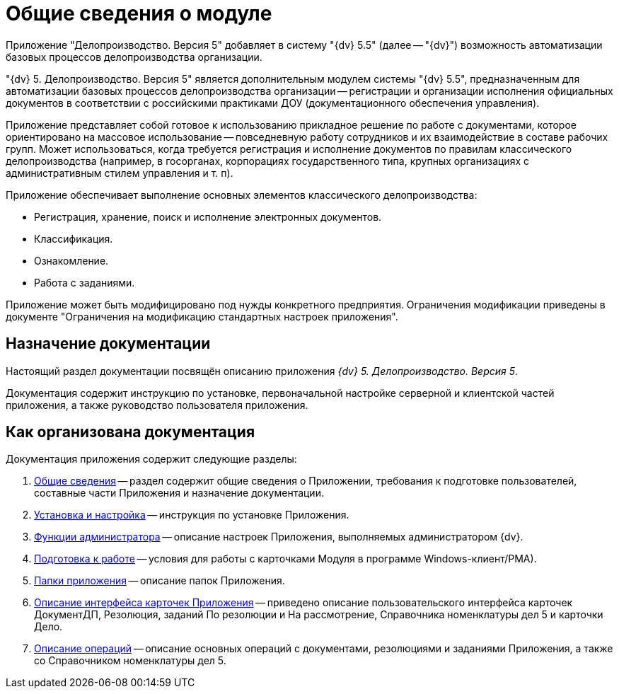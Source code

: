 = Общие сведения о модуле

Приложение "Делопроизводство. Версия 5" добавляет в систему "{dv} 5.5" (далее -- "{dv}") возможность автоматизации базовых процессов делопроизводства организации.

"{dv} 5. Делопроизводство. Версия 5" является дополнительным модулем системы "{dv} 5.5", предназначенным для автоматизации базовых процессов делопроизводства организации -- регистрации и организации исполнения официальных документов в соответствии с российскими практиками ДОУ (документационного обеспечения управления).

Приложение представляет собой готовое к использованию прикладное решение по работе с документами, которое ориентировано на массовое использование -- повседневную работу сотрудников и их взаимодействие в составе рабочих групп. Может использоваться, когда требуется регистрация и исполнение документов по правилам классического делопроизводства (например, в госорганах, корпорациях государственного типа, крупных организациях с административным стилем управления и т. п).

.Приложение обеспечивает выполнение основных элементов классического делопроизводства:
* Регистрация, хранение, поиск и исполнение электронных документов.
* Классификация.
* Ознакомление.
* Работа с заданиями.

Приложение может быть модифицировано под нужды конкретного предприятия. Ограничения модификации приведены в документе "Ограничения на модификацию стандартных настроек приложения".

[#purpose]
== Назначение документации

Настоящий раздел документации посвящён описанию приложения _{dv} 5. Делопроизводство. Версия 5_.

Документация содержит инструкцию по установке, первоначальной настройке серверной и клиентской частей приложения, а также руководство пользователя приложения.

[#structure]
== Как организована документация

.Документация приложения содержит следующие разделы:
. xref:index.adoc[Общие сведения] -- раздел содержит общие сведения о Приложении, требования к подготовке пользователей, составные части Приложения и назначение документации.
. xref:admin:Install_and_configuration.adoc[Установка и настройка] -- инструкция по установке Приложения.
. xref:admin:Administrator_functions.adoc[Функции администратора] -- описание настроек Приложения, выполняемых администратором {dv}.
. xref:user:Preparationfor_work.adoc[Подготовка к работе] -- условия для работы с карточками Модуля в программе Windows-клиент/РМА).
. xref:user:Folder_Application_OfficeWork.adoc[Папки приложения] -- описание папок Приложения.
. xref:user:Description_Fields_and_Buttons.adoc[Описание интерфейса карточек Приложения] -- приведено описание пользовательского интерфейса карточек ДокументДП, Резолюция, заданий По резолюции и На рассмотрение, Справочника номенклатуры дел 5 и карточки Дело.
. xref:user:Operations.adoc[Описание операций] -- описание основных операций с документами, резолюциями и заданиями Приложения, а также со Справочником номенклатуры дел 5.
